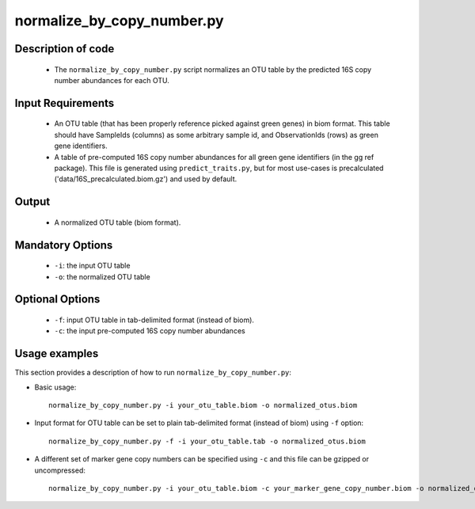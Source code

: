 .. _normalize_by_copy_number:

===========================
normalize_by_copy_number.py
===========================

Description of code
===================

 * The ``normalize_by_copy_number.py`` script normalizes an OTU table by the predicted 16S copy number abundances for each OTU.

Input Requirements
==================
 * An OTU table (that has been properly reference picked against green genes) in biom format. This table should have SampleIds (columns) as some arbitrary sample id, and ObservationIds (rows) as green gene identifiers.
 * A table of pre-computed 16S copy number abundances for all green gene identifiers (in the gg ref package).  This file is generated using ``predict_traits.py``, but for most use-cases is precalculated ('data/16S_precalculated.biom.gz') and used by default.

Output
======
 * A normalized OTU table (biom format).

Mandatory Options
=================
 * ``-i``: the input OTU table
 * ``-o``: the normalized OTU table

Optional Options
================
 * ``-f``: input OTU table in tab-delimited format (instead of biom).
 * ``-c``: the input pre-computed 16S copy number abundances


Usage examples
==============

This section provides a description of how to run ``normalize_by_copy_number.py``:

* Basic usage::

    normalize_by_copy_number.py -i your_otu_table.biom -o normalized_otus.biom 

* Input format for OTU table can be set to plain tab-delimited format (instead of biom) using ``-f`` option::

    normalize_by_copy_number.py -f -i your_otu_table.tab -o normalized_otus.biom 

* A different set of marker gene copy numbers can be specified using ``-c`` and this file can be gzipped or uncompressed::

    normalize_by_copy_number.py -i your_otu_table.biom -c your_marker_gene_copy_number.biom -o normalized_otus.biom 
